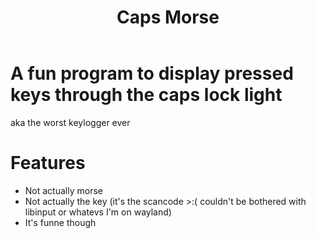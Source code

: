 #+title: Caps Morse
* A fun program to display pressed keys through the caps lock light
aka the worst keylogger ever

* Features
+ Not actually morse
+ Not actually the key (it's the scancode >:( couldn't be bothered with libinput or whatevs I'm on wayland)
+ It's funne though
